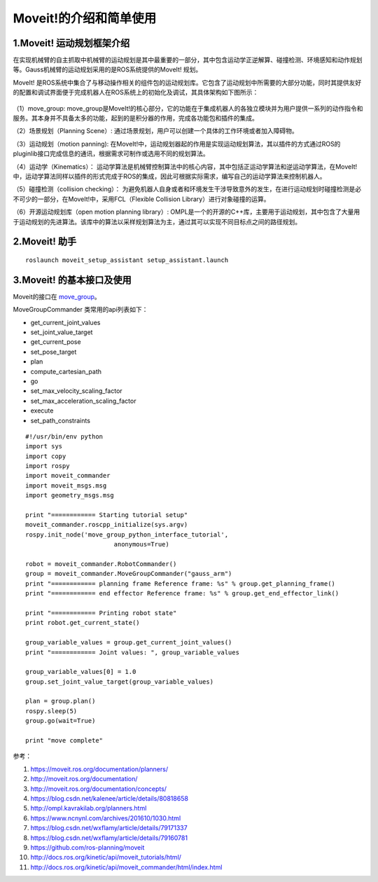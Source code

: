 Moveit!的介绍和简单使用
^^^^^^^^^^^^^^^^^^^^^^^^^^

1.Moveit! 运动规划框架介绍
-------------------------------

在实现机械臂的自主抓取中机械臂的运动规划是其中最重要的一部分，其中包含运动学正逆解算、碰撞检测、环境感知和动作规划等。Gauss机械臂的运动规划采用的是ROS系统提供的MoveIt! 规划。

MoveIt! 是ROS系统中集合了与移动操作相关的组件包的运动规划库。它包含了运动规划中所需要的大部分功能，同时其提供友好的配置和调试界面便于完成机器人在ROS系统上的初始化及调试，其具体架构如下图所示：

.. figure:: images/moveit_architecture.jpg
    :align: center
    :scale: 80%

（1）move_group: move_group是MoveIt!的核心部分，它的功能在于集成机器人的各独立模块并为用户提供一系列的动作指令和服务。其本身并不具备太多的功能，起到的是积分器的作用，完成各功能包和插件的集成。

（2）场景规划（Planning Scene）: 通过场景规划，用户可以创建一个具体的工作环境或者加入障碍物。

（3）运动规划（motion panning): 在MoveIt!中，运动规划器起的作用是实现运动规划算法，其以插件的方式通过ROS的pluginlib接口完成信息的通讯，根据需求可制作或选用不同的规划算法。

（4）运动学（Kinematics）： 运动学算法是机械臂控制算法中的核心内容，其中包括正运动学算法和逆运动学算法，在MoveIt!中，运动学算法同样以插件的形式完成于ROS的集成，因此可根据实际需求，编写自己的运动学算法来控制机器人。

（5）碰撞检测（collision checking）： 为避免机器人自身或者和环境发生干涉导致意外的发生，在进行运动规划时碰撞检测是必不可少的一部分，在MoveIt!中，采用FCL（Flexible Collision Library）进行对象碰撞的运算。

（6）开源运动规划库（open motion planning library）: OMPL是一个的开源的C++库，主要用于运动规划，其中包含了大量用于运动规划的先进算法。该库中的算法以采样规划算法为主，通过其可以实现不同目标点之间的路径规划。

2.Moveit! 助手
-------------------------------
.. figure:: images/moveit_assistant.png
    :align: center
    :scale: 80%

::

    roslaunch moveit_setup_assistant setup_assistant.launch

3.Moveit! 的基本接口及使用
-------------------------------

Moveit的接口在 move_group_。

.. _move_group:
    https://github.com/ros-planning/moveit/blob/master/moveit_commander/src/moveit_commander/move_group.py

MoveGroupCommander 类常用的api列表如下：


- get_current_joint_values
- set_joint_value_target
- get_current_pose
- set_pose_target
- plan
- compute_cartesian_path
- go
- set_max_velocity_scaling_factor
- set_max_acceleration_scaling_factor
- execute
- set_path_constraints

::

    #!/usr/bin/env python
    import sys
    import copy
    import rospy
    import moveit_commander
    import moveit_msgs.msg
    import geometry_msgs.msg

    print "============ Starting tutorial setup"
    moveit_commander.roscpp_initialize(sys.argv)
    rospy.init_node('move_group_python_interface_tutorial',
                            anonymous=True)

    robot = moveit_commander.RobotCommander()
    group = moveit_commander.MoveGroupCommander("gauss_arm")
    print "============ planning frame Reference frame: %s" % group.get_planning_frame()
    print "============ end effector Reference frame: %s" % group.get_end_effector_link()

    print "============ Printing robot state"
    print robot.get_current_state()

    group_variable_values = group.get_current_joint_values()
    print "============ Joint values: ", group_variable_values

    group_variable_values[0] = 1.0
    group.set_joint_value_target(group_variable_values)

    plan = group.plan()
    rospy.sleep(5)
    group.go(wait=True)

    print "move complete"


参考：

1. https://moveit.ros.org/documentation/planners/
2. http://moveit.ros.org/documentation/
3. http://moveit.ros.org/documentation/concepts/
4. https://blog.csdn.net/kalenee/article/details/80818658
5. http://ompl.kavrakilab.org/planners.html
6. https://www.ncnynl.com/archives/201610/1030.html
7. https://blog.csdn.net/wxflamy/article/details/79171337
8. https://blog.csdn.net/wxflamy/article/details/79160781
9. https://github.com/ros-planning/moveit
10. http://docs.ros.org/kinetic/api/moveit_tutorials/html/
11. http://docs.ros.org/kinetic/api/moveit_commander/html/index.html

